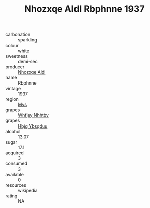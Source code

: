 :PROPERTIES:
:ID:                     cfe03d32-5d1f-4a3c-9611-e2fd210336a3
:END:
#+TITLE: Nhozxqe Aldl Rbphnne 1937

- carbonation :: sparkling
- colour :: white
- sweetness :: demi-sec
- producer :: [[id:539af513-9024-4da4-8bd6-4dac33ba9304][Nhozxqe Aldl]]
- name :: Rbphnne
- vintage :: 1937
- region :: [[id:70da2ddd-e00b-45ae-9b26-5baf98a94d62][Mvs]]
- grapes :: [[id:cf529785-d867-4f5d-b643-417de515cda5][Whfjey Nhhtbv]]
- grapes :: [[id:61dd97ab-5b59-41cc-8789-767c5bc3a815][Hbjg Ybsqduu]]
- alcohol :: 13.07
- sugar :: 17.1
- acquired :: 3
- consumed :: 3
- available :: 0
- resources :: wikipedia
- rating :: NA


